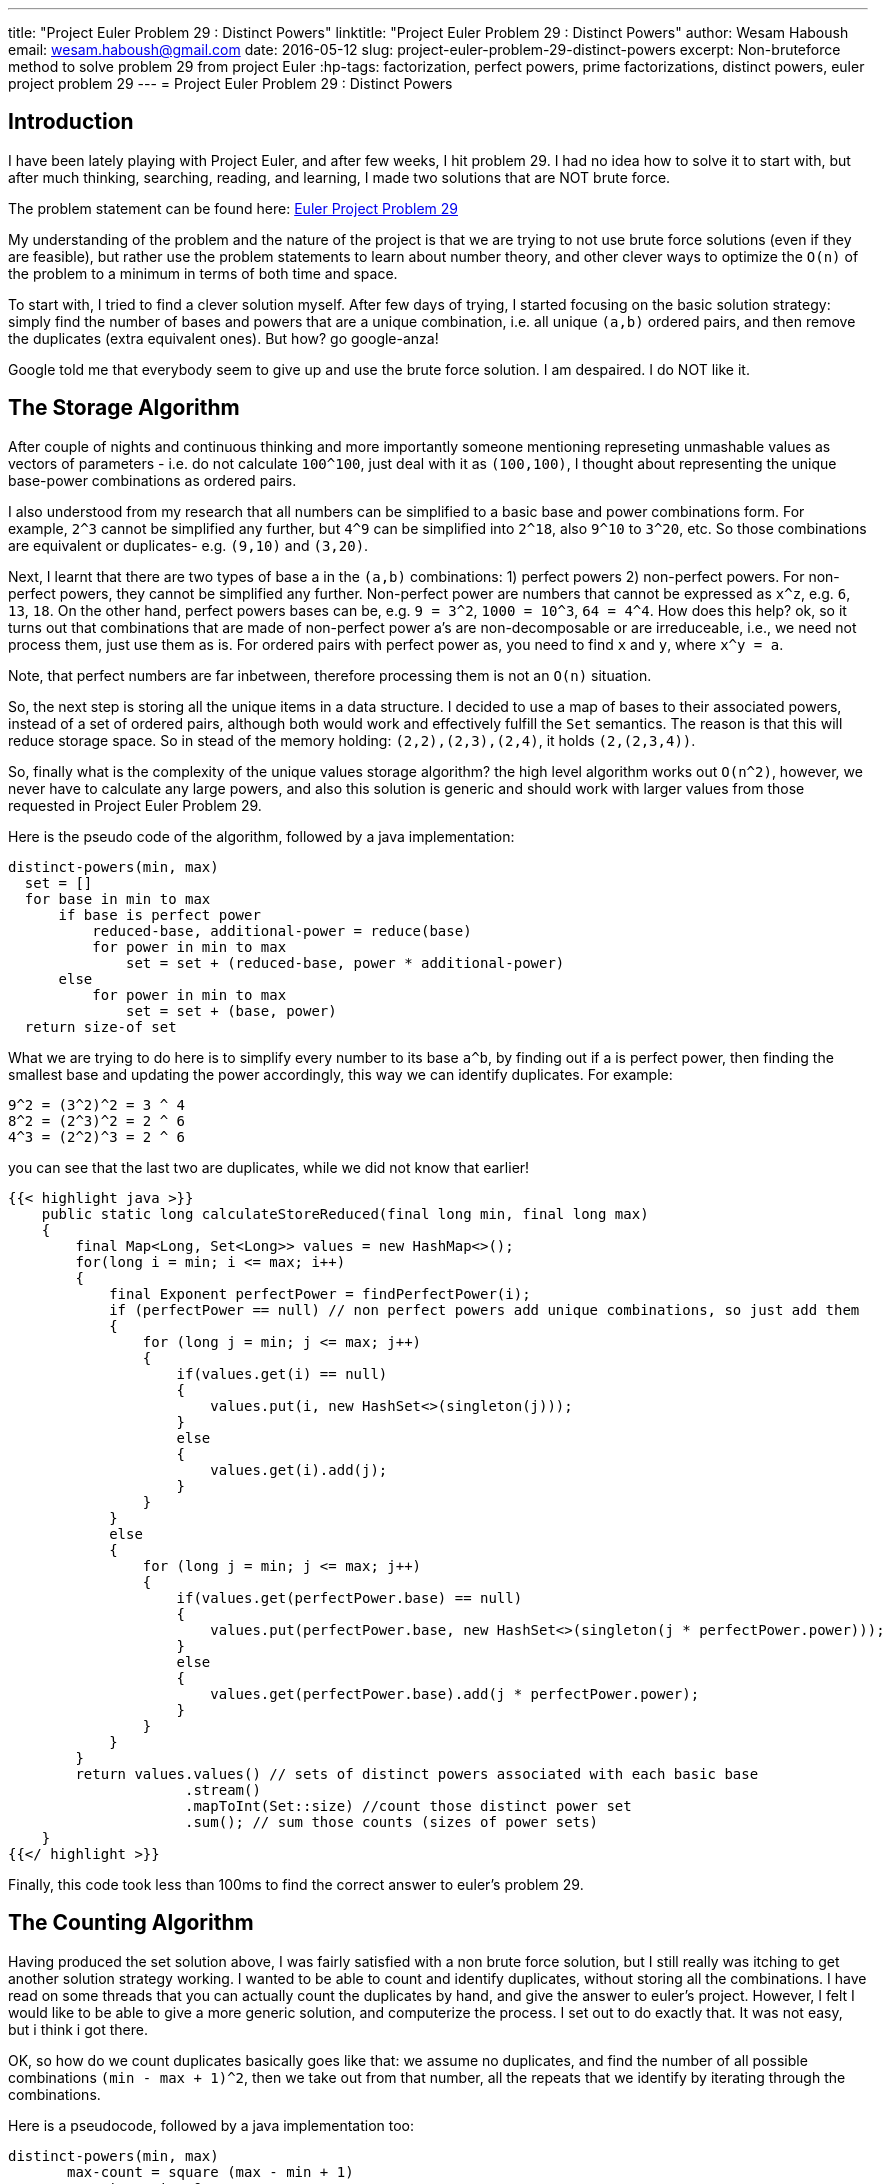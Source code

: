 ---
title: "Project Euler Problem 29 : Distinct Powers"
linktitle: "Project Euler Problem 29 : Distinct Powers"
author:    Wesam Haboush
email:     wesam.haboush@gmail.com
date:      2016-05-12
slug: project-euler-problem-29-distinct-powers
excerpt: Non-bruteforce method to solve problem 29 from project Euler
:hp-tags: factorization, perfect powers, prime factorizations, distinct powers, euler project problem 29
---
= Project Euler Problem 29 : Distinct Powers

== Introduction

I have been lately playing with Project Euler, and after few weeks, I hit problem 29. I had no idea how to solve it to start with, but after much thinking, searching, reading, and learning, I made two solutions that are NOT brute force.

The problem statement can be found here: https://projecteuler.net/problem=29[Euler Project Problem 29]

My understanding of the problem and the nature of the project is that we are trying to not use brute force solutions (even if they are feasible), but rather use the problem statements to learn about number theory, and other clever ways to optimize the `O(n)` of the problem to a minimum in terms of both time and space.

To start with, I tried to find a clever solution myself. After few days of trying, I started focusing on the basic solution strategy: simply find the number of bases and powers that are a unique combination, i.e. all unique `(a,b)` ordered pairs, and then remove the duplicates (extra equivalent ones). But how? go google-anza!

Google told me that everybody seem to give up and use the brute force solution. I am despaired. I do NOT like it.


== The Storage Algorithm

After couple of nights and continuous thinking and more importantly someone mentioning represeting unmashable values as vectors of parameters - i.e. do not calculate `100^100`, just deal with it as `(100,100)`, I thought about representing the unique base-power combinations as ordered pairs.

I also understood from my research that all numbers can be simplified to a basic base and power combinations form. For example, `2^3` cannot be simplified any further, but `4^9` can be simplified into `2^18`, also `9^10` to `3^20`, etc. So those combinations are equivalent or duplicates- e.g. `(9,10)` and `(3,20)`.

Next, I learnt that there are two types of base a in the `(a,b)` combinations: 1) perfect powers 2) non-perfect powers. For non-perfect powers, they cannot be simplified any further. Non-perfect power are numbers that cannot be expressed as `x^z`, e.g. `6`, `13`, `18`. On the other hand, perfect powers bases can be, e.g. `9 = 3^2`, `1000 = 10^3`, `64 = 4^4`. How does this help? ok, so it turns out that combinations that are made of non-perfect power a's are non-decomposable or are irreduceable, i.e., we need not process them, just use them as is. For ordered pairs with perfect power as, you need to find `x` and `y`, where `x^y = a`.

Note, that perfect numbers are far inbetween, therefore processing them is not an `O(n)` situation.

So, the next step is storing all the unique items in a data structure. I decided to use a map of bases to their associated powers, instead of a set of ordered pairs, although both would work and effectively fulfill the `Set` semantics. The reason is that this will reduce storage space. So in stead of the memory holding: `(2,2),(2,3),(2,4)`, it holds `(2,(2,3,4))`.

So, finally what is the complexity of the unique values storage algorithm? the high level algorithm works out `O(n^2)`, however, we never have to calculate any large powers, and also this solution is generic and should work with larger values from those requested in Project Euler Problem 29.

Here is the pseudo code of the algorithm, followed by a java implementation:

 distinct-powers(min, max)
   set = []
   for base in min to max
       if base is perfect power
           reduced-base, additional-power = reduce(base)
           for power in min to max
               set = set + (reduced-base, power * additional-power)
       else
           for power in min to max
               set = set + (base, power)
   return size-of set

What we are trying to do here is to simplify every number to its base `a^b`, by finding out if a is perfect power, then finding the smallest base and updating the power accordingly, this way we can identify duplicates. For example:

    9^2 = (3^2)^2 = 3 ^ 4
    8^2 = (2^3)^2 = 2 ^ 6
    4^3 = (2^2)^3 = 2 ^ 6

you can see that the last two are duplicates, while we did not know that earlier!


[source,java]
----
{{< highlight java >}}
    public static long calculateStoreReduced(final long min, final long max)
    {
        final Map<Long, Set<Long>> values = new HashMap<>();
        for(long i = min; i <= max; i++)
        {
            final Exponent perfectPower = findPerfectPower(i);
            if (perfectPower == null) // non perfect powers add unique combinations, so just add them
            {
                for (long j = min; j <= max; j++)
                {
                    if(values.get(i) == null)
                    {
                        values.put(i, new HashSet<>(singleton(j)));
                    }
                    else
                    {
                        values.get(i).add(j);
                    }
                }
            }
            else
            {
                for (long j = min; j <= max; j++)
                {
                    if(values.get(perfectPower.base) == null)
                    {
                        values.put(perfectPower.base, new HashSet<>(singleton(j * perfectPower.power)));
                    }
                    else
                    {
                        values.get(perfectPower.base).add(j * perfectPower.power);
                    }
                }
            }
        }
        return values.values() // sets of distinct powers associated with each basic base
                     .stream()
                     .mapToInt(Set::size) //count those distinct power set
                     .sum(); // sum those counts (sizes of power sets)
    }
{{</ highlight >}}
----

Finally, this code took less than 100ms to find the correct answer to euler's problem 29.

== The Counting Algorithm

Having produced the set solution above, I was fairly satisfied with a non brute force solution, but I still really was itching to get another solution strategy working. I wanted to be able to count and identify duplicates, without storing all the combinations. I have read on some threads that you can actually count the duplicates by hand, and give the answer to euler's project. However, I felt I would like to be able to give a more generic solution, and computerize the process. I set out to do exactly that. It was not easy, but i think i got there.

OK, so how do we count duplicates basically goes like that: we assume no duplicates, and find the number of all possible combinations `(min - max + 1)^2`, then we take out from that number, all the repeats that we identify by iterating through the combinations.

Here is a pseudocode, followed by a java implementation too:

	distinct-powers(min, max)
        max-count = square (max - min + 1)
        repeat-count = 0
        for base in min to max
        	if base is perfect power
            	reduced-base, additional-power = reduce(base)
                for power in min to max
                    new-power = power * additional-power
                    if new-power <= max
                        repeat-count = repeat-count + 1
                    else
                        x, y = find divisors of new-power such that x < power and y between min and max
                        if exist x, y
                            repeat-count = repeat-count + 1
         return max-count - repeat-count



[source,java]
----
{{< highlight java >}}
public static long calculateCounting(final long min, final long max)
    {
        long count = (max - min + 1) * (max - min + 1);
        long repeats = 0;
        for(long i = min; i <= max; i++)
        {
            final Exponent perfectPower = findPerfectPower(i);
            if (perfectPower == null) // non perfect powers add unique combinations, so just add them
            {
                //nothing to do, cz non perfect power cannot generate duplicates.
            }
            else
            {
                for(long j = min; j < max; j++)
                {
                    final long reducedCandidateB = perfectPower.power * j;
                    if(reducedCandidateB <= max)
                    {
                        //this is the simple case of: a^b = c^d^e = c^(d*e), where d * e < max
                        //this is always a repeat with c^ whatever.
                        repeats++;
                    }
                    else
                    {
                        //we want to find if this perfect power number i^j can be decomposed to another perfect power before it, focus on before it, i.e. a < current a
                        //if yes, then it is a repeat of that number. For example:
                        //when min,max = 2,8   then 4^6 and 8^4 are equivalent, but neither are a repeat of 2^12, because 12 is greater than the max 8
                        //so when we hit 4^6, it is decomposed into 2^2^6 = 2^12. Now, can we decompose it to a^b such that a < 4, i.e. current a,
                        //and with both b < max and > min? the answer is no (i tried and failed). so 4^6 is NOT a repeat.
                        //however, once we hit 8^4 = 2^3^4 = 2^12, we ask the same question, can we find 8^4 = a^b, such that a < 8 and > min,
                        // and b < max and b > min? the answer is yes. With 2^12, we can find divisors of 12 = 2, 3, 4, 6, 12, then try each as follows:
                        // b = 12/12 = 1 => fails cz b is less than minimum
                        // b = 12/6  = 2 => fails cz 6 is greater than 3 (the current decomposed power), which means it is not before it
                        // b = 12/4 = 3  => fails cz 4 is greater than 3 (the current decomposed power), which means it is not before it
                        // b = 12/3 = 4  => fails cz 3 is equal to 3 (the power we decomposed the current a, which is 8, to)
                        // b = 12/2 = 6  => succeeds cz 2 is less than 3 (so the base is another base before the current base), AND 6, which is b, is > min and < max.
                        // This indicates 8^4 is a repeat
                        // so, let's implement that
                        final Set<Long> candidateBDivisors = divisorsOf(reducedCandidateB, false, false);
                        final boolean isRepeatOfSomethingNonBasicBefore = candidateBDivisors
                                .stream()
                                .filter(divisor -> divisor < perfectPower.power)
                                .anyMatch(divisor -> {
                                    final long newB = reducedCandidateB / divisor;
                                    return newB >= min && newB <= max;
                                });
                        if(isRepeatOfSomethingNonBasicBefore)
                        {
                            repeats++;
                        }
                    }
                }
            }
        }
        return count - repeats;
    }
{{</ highlight >}}
----


This solution also gives the same results as the previous one, but does not use any memory at all, it does not compute any power values, and also runs in `O(n^2)` time complexity.

I am more satisfied now having produced two non-brute force solutions, and having learnt so much about number theory that I did not know. Having said that, I cannot help but think, can we do better? can we do something with a `O(n)` time complexity? I am happy to be given pointers!

Finally, here is a link to the code on my github account

https://raw.githubusercontent.com/wesamhaboush/algorithms/master/algorithms/src/main/java/com/codebreeze/algorithms/DistinctPowers.java[Distinct Powers Solution in Java]
